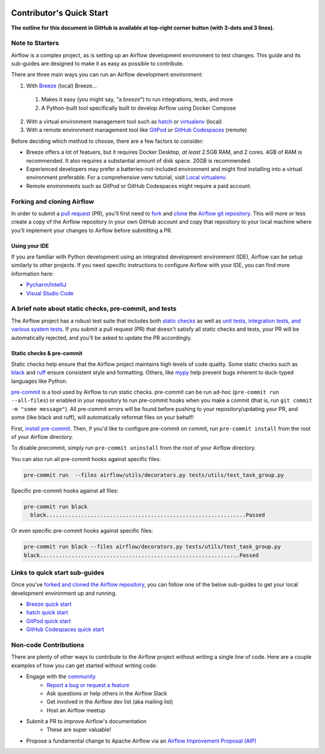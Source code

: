 .. Licensed to the Apache Software Foundation (ASF) under one
    or more contributor license agreements.  See the NOTICE file
    distributed with this work for additional information
    regarding copyright ownership.  The ASF licenses this file
    to you under the Apache License, Version 2.0 (the
    "License"); you may not use this file except in compliance
    with the License.  You may obtain a copy of the License at

 ..   http://www.apache.org/licenses/LICENSE-2.0

 .. Unless required by applicable law or agreed to in writing,
    software distributed under the License is distributed on an
    "AS IS" BASIS, WITHOUT WARRANTIES OR CONDITIONS OF ANY
    KIND, either express or implied.  See the License for the
    specific language governing permissions and limitations
    under the License.

*************************
Contributor's Quick Start
*************************

**The outline for this document in GitHub is available at top-right corner button (with 3-dots and 3 lines).**

Note to Starters
################

Airflow is a complex project, as is setting up an Airflow development environment to test changes.
This guide and its sub-guides are designed to make it as easy as possible to contribute.

There are three main ways you can run an Airflow development environment:

1. With `Breeze <../dev/breeze/doc/README.rst>`_ (local) Breeze...
  1. Makes it easy (you might say, "a *breeze*") to run integrations, tests, and more
  2. A Python-built tool specifically built to develop Airflow using Docker Compose
2. With a virtual environment management tool such as `hatch <https://hatch.pypa.io/latest/>`_ or `virtualenv <https://virtualenv.pypa.io/en/latest/>`_ (local)
3. With a remote environment management tool like `GitPod <https://www.gitpod.io/>`_ or `GitHub Codespaces <https://github.com/features/codespaces>`_ (remote)

Before deciding which method to choose, there are a few factors to consider:

* Breeze offers a lot of featuers, but it requires Docker Desktop, *at least* 2.5GB RAM, and 2 cores. 4GB of RAM is recommended. It also requires a substantial amount of disk space. 20GB is recommended.
* Experienced developers may prefer a batteries-not-included environment and might find installing into a virtual environment preferable.
  For a comprehensive venv tutorial, visit `Local virtualenv <07_local_virtualenv.rst>`_.
* Remote environments such as GitPod or GitHub Codespaces might require a paid account.

Forking and cloning Airflow
###########################

In order to submit a `pull request <https://docs.github.com/en/pull-requests/collaborating-with-pull-requests/proposing-changes-to-your-work-with-pull-requests/about-pull-requests>`_
(PR), you'll first need to `fork <https://docs.github.com/en/pull-requests/collaborating-with-pull-requests/working-with-forks/fork-a-repo>`_ and `clone <https://docs.github.com/en/repositories/creating-and-managing-repositories/cloning-a-repository>`_
the `Airflow git repository <https://github.com/apache/airflow>`_. This will more or less create a copy of the Airflow repository in
your own GitHub account and copy that repository to your local machine where you'll implement your changes to Airflow before submitting
a PR.

Using your IDE
--------------

If you are familiar with Python development using an integrated development environment (IDE), Airflow can be setup
similarly to other projects. If you need specific instructions to configure Airflow with your IDE, you
can find more information here:

* `Pycharm/IntelliJ <quick-start-ide/contributors_quick_start_pycharm.rst>`_
* `Visual Studio Code <quick-start-ide/contributors_quick_start_vscode.rst>`_


A brief note about static checks, pre-commit, and tests
#######################################################

The Airflow project has a robust test suite that includes both `static checks <08_static_code_checks.rst>`_ as well as
`unit tests, integration tests, and various system tests <09_testing.rst>`_. If you submit a pull request (PR) that
doesn't satisfy all static checks and tests, your PR will be automatically rejected, and you'll be asked to update the
PR accordingly.

Static checks & pre-commit
--------------------------

Static checks help ensure that the Airflow project maintains high levels of code quality. Some static checks such as `black <https://black.readthedocs.io/en/stable/>`_
and `ruff <https://docs.astral.sh/ruff/>`_ ensure consistent style and formatting. Others, like `mypy <https://www.mypy-lang.org/>`_
help prevent bugs inherent to duck-typed languages like Python.

`pre-commit <https://pre-commit.com/>`_ is a tool used by Airflow to run static checks. pre-commit can be run ad-hoc
(``pre-commit run --all-files``) or enabled in your repository to run pre-commit hooks when you make a commit (that is, run
``git commit -m "some message"``). All pre-commit errors will be found before pushing to your repository/updating your PR, and some
(like black and ruff), will automatically reformat files on your behalf!

First, `install pre-commit <https://pre-commit.com/#install>`_. Then, if you'd like to configure pre-commit on commit, run
``pre-commit install`` from the root of your Airflow directory.

To disable precommit, simply run ``pre-commit uninstall`` from the root of your Airflow directory.

You can also run all pre-commit hooks against specific files:

.. code-block:: bash

   pre-commit run  --files airflow/utils/decorators.py tests/utils/test_task_group.py


Specific pre-commit hooks against all files:

.. code-block:: bash

  pre-commit run black
    black...............................................................Passed

Or even specific pre-commit hooks against specific files:

.. code-block:: bash

   pre-commit run black --files airflow/decorators.py tests/utils/test_task_group.py
   black...............................................................Passed

Links to quick start sub-guides
###############################

Once you've `forked and cloned the Airflow repository <Forking and cloning Airflow>`_, you can follow one of the below sub-guides
to get your local development environment up and running.

* `Breeze quick start <03_b_contributors_quick_start_breeze.rst>`_
* `hatch quick start <03_b_contributors_quick_start_hatch.rst>`_
* `GitPod quick start <quick-start-ide/contributors_quick_start_gitpod.rst>`_
* `GitHub Codespaces quick start <quick-start-ide/contributors_quick_start_codespaces.rst>`_

Non-code Contributions
######################

There are plenty of other ways to contribute to the Airflow project without writing a single line of code.
Here are a couple examples of how you can get started without writing code:

* Engage with the `community <https://airflow.apache.org/community/>`_
   * `Report a bug or request a feature <https://github.com/apache/airflow/issues/new/choose>`_
   * Ask questions or help others in the Airflow Slack
   * Get involved in the Airflow dev list (aka mailing list)
   * Host an Airflow meetup
* Submit a PR to improve Airflow's documentation
   * These are super valuable!
* Propose a fundamental change to Apache Airflow via an `Airflow Improvement Proposal (AIP) <https://cwiki.apache.org/confluence/display/AIRFLOW/Airflow+Improvement+Proposals>`_
